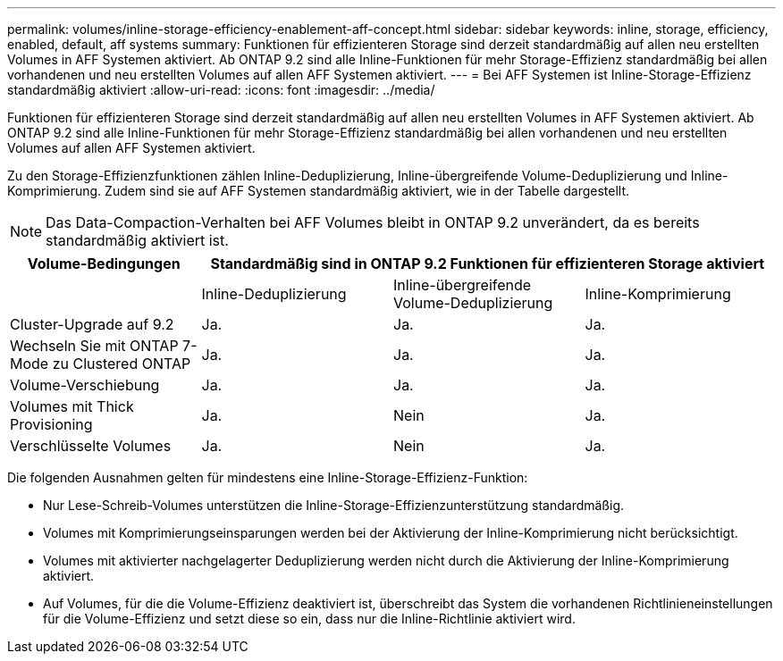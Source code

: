 ---
permalink: volumes/inline-storage-efficiency-enablement-aff-concept.html 
sidebar: sidebar 
keywords: inline, storage, efficiency, enabled, default, aff systems 
summary: Funktionen für effizienteren Storage sind derzeit standardmäßig auf allen neu erstellten Volumes in AFF Systemen aktiviert. Ab ONTAP 9.2 sind alle Inline-Funktionen für mehr Storage-Effizienz standardmäßig bei allen vorhandenen und neu erstellten Volumes auf allen AFF Systemen aktiviert. 
---
= Bei AFF Systemen ist Inline-Storage-Effizienz standardmäßig aktiviert
:allow-uri-read: 
:icons: font
:imagesdir: ../media/


[role="lead"]
Funktionen für effizienteren Storage sind derzeit standardmäßig auf allen neu erstellten Volumes in AFF Systemen aktiviert. Ab ONTAP 9.2 sind alle Inline-Funktionen für mehr Storage-Effizienz standardmäßig bei allen vorhandenen und neu erstellten Volumes auf allen AFF Systemen aktiviert.

Zu den Storage-Effizienzfunktionen zählen Inline-Deduplizierung, Inline-übergreifende Volume-Deduplizierung und Inline-Komprimierung. Zudem sind sie auf AFF Systemen standardmäßig aktiviert, wie in der Tabelle dargestellt.

[NOTE]
====
Das Data-Compaction-Verhalten bei AFF Volumes bleibt in ONTAP 9.2 unverändert, da es bereits standardmäßig aktiviert ist.

====
[cols="4*"]
|===
| Volume-Bedingungen 3+| Standardmäßig sind in ONTAP 9.2 Funktionen für effizienteren Storage aktiviert 


 a| 
 a| 
Inline-Deduplizierung
 a| 
Inline-übergreifende Volume-Deduplizierung
 a| 
Inline-Komprimierung



 a| 
Cluster-Upgrade auf 9.2
 a| 
Ja.
 a| 
Ja.
 a| 
Ja.



 a| 
Wechseln Sie mit ONTAP 7-Mode zu Clustered ONTAP
 a| 
Ja.
 a| 
Ja.
 a| 
Ja.



 a| 
Volume-Verschiebung
 a| 
Ja.
 a| 
Ja.
 a| 
Ja.



 a| 
Volumes mit Thick Provisioning
 a| 
Ja.
 a| 
Nein
 a| 
Ja.



 a| 
Verschlüsselte Volumes
 a| 
Ja.
 a| 
Nein
 a| 
Ja.

|===
Die folgenden Ausnahmen gelten für mindestens eine Inline-Storage-Effizienz-Funktion:

* Nur Lese-Schreib-Volumes unterstützen die Inline-Storage-Effizienzunterstützung standardmäßig.
* Volumes mit Komprimierungseinsparungen werden bei der Aktivierung der Inline-Komprimierung nicht berücksichtigt.
* Volumes mit aktivierter nachgelagerter Deduplizierung werden nicht durch die Aktivierung der Inline-Komprimierung aktiviert.
* Auf Volumes, für die die Volume-Effizienz deaktiviert ist, überschreibt das System die vorhandenen Richtlinieneinstellungen für die Volume-Effizienz und setzt diese so ein, dass nur die Inline-Richtlinie aktiviert wird.

